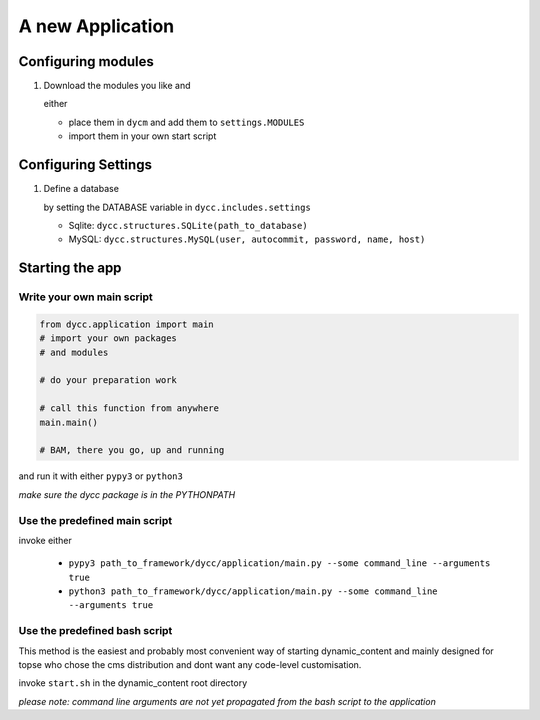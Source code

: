 A new Application
=================

Configuring modules
-------------------

1.  Download the modules you like and

    either

    -   place them in ``dycm`` and add them to ``settings.MODULES``

    -   import them in your own start script

Configuring Settings
--------------------

1.  Define a database

    by setting the DATABASE variable in ``dycc.includes.settings``

    -   Sqlite: ``dycc.structures.SQLite(path_to_database)``

    -   MySQL: ``dycc.structures.MySQL(user, autocommit, password, name, host)``

Starting the app
----------------

Write your own main script
^^^^^^^^^^^^^^^^^^^^^^^^^^

.. code:: python

    from dycc.application import main
    # import your own packages
    # and modules

    # do your preparation work

    # call this function from anywhere
    main.main()

    # BAM, there you go, up and running

and run it with either ``pypy3`` or ``python3``

*make sure the dycc package is in the PYTHONPATH*

Use the predefined main script
^^^^^^^^^^^^^^^^^^^^^^^^^^^^^^

invoke either

 -  ``pypy3 path_to_framework/dycc/application/main.py --some command_line --arguments true``

 -  ``python3 path_to_framework/dycc/application/main.py --some command_line --arguments true``

Use the predefined bash script
^^^^^^^^^^^^^^^^^^^^^^^^^^^^^^^^^^

This method is the easiest and probably most convenient way of starting dynamic_content and mainly designed for topse who chose the cms distribution and dont want any code-level customisation.

invoke ``start.sh`` in the dynamic_content root directory

*please note: command line arguments are not yet propagated from the bash script to the application*
